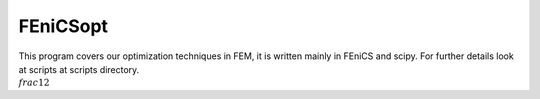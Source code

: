 
FEniCSopt
--------

This program covers our optimization techniques in FEM,
it is written mainly in FEniCS and scipy.
For further details look at scripts at scripts directory.
:math:`\\frac{1}{2}`
